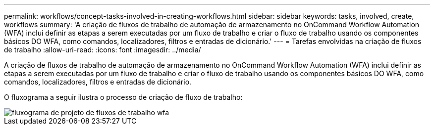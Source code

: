 ---
permalink: workflows/concept-tasks-involved-in-creating-workflows.html 
sidebar: sidebar 
keywords: tasks, involved, create, workflows 
summary: 'A criação de fluxos de trabalho de automação de armazenamento no OnCommand Workflow Automation (WFA) inclui definir as etapas a serem executadas por um fluxo de trabalho e criar o fluxo de trabalho usando os componentes básicos DO WFA, como comandos, localizadores, filtros e entradas de dicionário.' 
---
= Tarefas envolvidas na criação de fluxos de trabalho
:allow-uri-read: 
:icons: font
:imagesdir: ../media/


[role="lead"]
A criação de fluxos de trabalho de automação de armazenamento no OnCommand Workflow Automation (WFA) inclui definir as etapas a serem executadas por um fluxo de trabalho e criar o fluxo de trabalho usando os componentes básicos DO WFA, como comandos, localizadores, filtros e entradas de dicionário.

O fluxograma a seguir ilustra o processo de criação de fluxo de trabalho:

image::../media/designing_wfa_workflows_flowchart.gif[fluxograma de projeto de fluxos de trabalho wfa]
